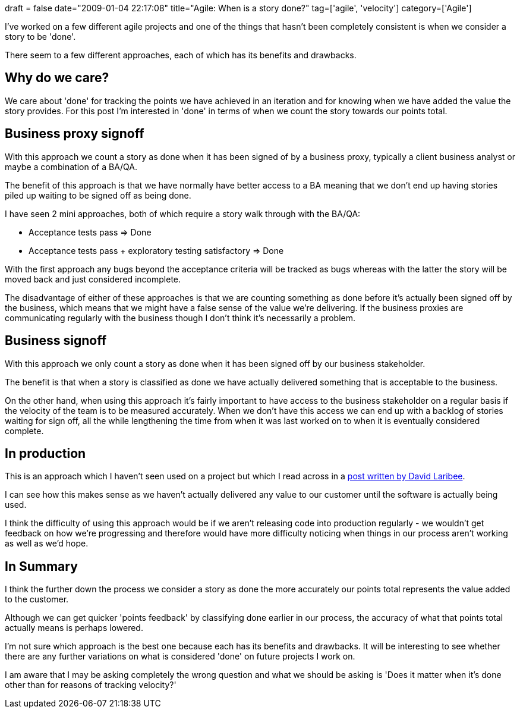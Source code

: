 +++
draft = false
date="2009-01-04 22:17:08"
title="Agile: When is a story done?"
tag=['agile', 'velocity']
category=['Agile']
+++

I've worked on a few different agile projects and one of the things that hasn't been completely consistent is when we consider a story to be 'done'.

There seem to a few different approaches, each of which has its benefits and drawbacks.

== Why do we care?

We care about 'done' for tracking the points we have achieved in an iteration and for knowing when we have added the value the story provides. For this post I'm interested in 'done' in terms of when we count the story towards our points total.

== Business proxy signoff

With this approach we count a story as done when it has been signed of by a business proxy, typically a client business analyst or maybe a combination of a BA/QA.

The benefit of this approach is that we have normally have better access to a BA meaning that we don't end up having stories piled up waiting to be signed off as being done.

I have seen 2 mini approaches, both of which require a story walk through with the BA/QA:

* Acceptance tests pass \=> Done
* Acceptance tests pass + exploratory testing satisfactory \=> Done

With the first approach any bugs beyond the acceptance criteria will be tracked as bugs whereas with the latter the story will be moved back and just considered incomplete.

The disadvantage of either of these approaches is that we are counting something as done before it's actually been signed off by the business, which means that we might have a false sense of the value we're delivering. If the business proxies are communicating regularly with the business though I don't think it's necessarily a problem.

== Business signoff

With this approach we only count a story as done when it has been signed off by our business stakeholder.

The benefit is that when a story is classified as done we have actually delivered something that is acceptable to the business.

On the other hand, when using this approach it's fairly important to have access to the business stakeholder on a regular basis if the velocity of the team is to be measured accurately. When we don't have this access we can end up with a backlog of stories waiting for sign off, all the while lengthening the time from when it was last worked on to when it is eventually considered complete.

== In production

This is an approach which I haven't seen used on a project but which I read across in a http://codebetter.com/blogs/david_laribee/archive/2008/09/26/done-for-real.aspx[post written by David Laribee].

I can see how this makes sense as we haven't actually delivered any value to our customer until the software is actually being used.

I think the difficulty of using this approach would be if we aren't releasing code into production regularly - we wouldn't get feedback on how we're progressing and therefore would have more difficulty noticing when things in our process aren't working as well as we'd hope.

== In Summary

I think the further down the process we consider a story as done the more accurately our points total represents the value added to the customer.

Although we can get quicker 'points feedback' by classifying done earlier in our process, the accuracy of what that points total actually means is perhaps lowered.

I'm not sure which approach is the best one because each has its benefits and drawbacks. It will be interesting to see whether there are any further variations on what is considered 'done' on future projects I work on.

I am aware that I may be asking completely the wrong question and what we should be asking is 'Does it matter when it's done other than for reasons of tracking velocity?'
